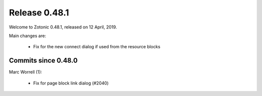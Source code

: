 .. _rel-0.48.1:

Release 0.48.1
==============

Welcome to Zotonic 0.48.1, released on 12 April, 2019.

Main changes are:

 * Fix for the new connect dialog if used from the resource blocks


Commits since 0.48.0
--------------------

Marc Worrell (1):

 * Fix for page block link dialog (#2040)

